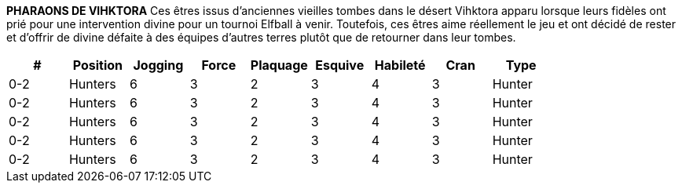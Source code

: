 *PHARAONS DE VIHKTORA*
Ces êtres issus d'anciennes vieilles tombes dans le désert Vihktora apparu lorsque leurs fidèles ont prié pour une intervention divine pour un tournoi Elfball à venir. Toutefois, ces êtres aime réellement le jeu et ont décidé de rester et d'offrir de  divine défaite à des équipes d'autres terres plutôt que de retourner dans leur tombes.

[options=header,frame=topbot,grid=none,cols="^.^,^.^,^.^,^.^,^.^,^.^,^.^,^.^,^.^"]
|===
|#|Position|Jogging|Force|Plaquage|Esquive|Habileté|Cran|Type
| 0-2 | Hunters | 6 | 3 | 2 | 3 | 4 | 3 | Hunter
| 0-2 | Hunters | 6 | 3 | 2 | 3 | 4 | 3 | Hunter
| 0-2 | Hunters | 6 | 3 | 2 | 3 | 4 | 3 | Hunter
| 0-2 | Hunters | 6 | 3 | 2 | 3 | 4 | 3 | Hunter
| 0-2 | Hunters | 6 | 3 | 2 | 3 | 4 | 3 | Hunter
|===
